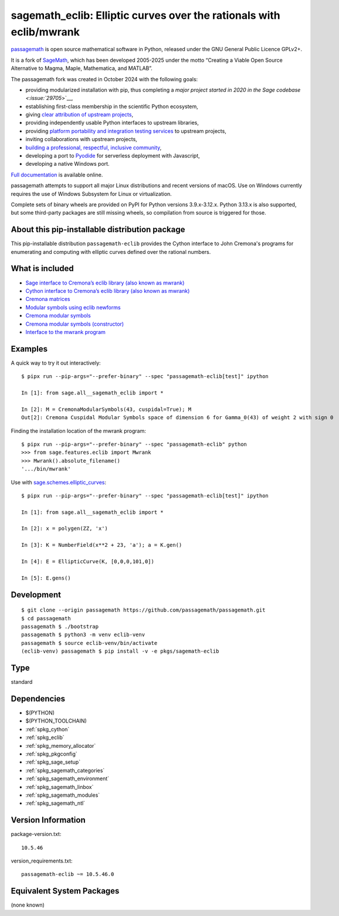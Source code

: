.. _spkg_sagemath_eclib:

========================================================================================================
sagemath_eclib: Elliptic curves over the rationals with eclib/mwrank
========================================================================================================

`passagemath <https://github.com/passagemath/passagemath>`__ is open
source mathematical software in Python, released under the GNU General
Public Licence GPLv2+.

It is a fork of `SageMath <https://www.sagemath.org/>`__, which has been
developed 2005-2025 under the motto “Creating a Viable Open Source
Alternative to Magma, Maple, Mathematica, and MATLAB”.

The passagemath fork was created in October 2024 with the following
goals:

-  providing modularized installation with pip, thus completing a `major
   project started in 2020 in the Sage
   codebase <:issue:`29705`>`__,
-  establishing first-class membership in the scientific Python
   ecosystem,
-  giving `clear attribution of upstream
   projects <https://groups.google.com/g/sage-devel/c/6HO1HEtL1Fs/m/G002rPGpAAAJ>`__,
-  providing independently usable Python interfaces to upstream
   libraries,
-  providing `platform portability and integration testing
   services <https://github.com/passagemath/passagemath/issues/704>`__
   to upstream projects,
-  inviting collaborations with upstream projects,
-  `building a professional, respectful, inclusive
   community <https://groups.google.com/g/sage-devel/c/xBzaINHWwUQ>`__,
-  developing a port to `Pyodide <https://pyodide.org/en/stable/>`__ for
   serverless deployment with Javascript,
-  developing a native Windows port.

`Full documentation <https://doc.sagemath.org/html/en/index.html>`__ is
available online.

passagemath attempts to support all major Linux distributions and recent versions of
macOS. Use on Windows currently requires the use of Windows Subsystem for Linux or
virtualization.

Complete sets of binary wheels are provided on PyPI for Python versions 3.9.x-3.12.x.
Python 3.13.x is also supported, but some third-party packages are still missing wheels,
so compilation from source is triggered for those.


About this pip-installable distribution package
-----------------------------------------------

This pip-installable distribution ``passagemath-eclib`` provides the
Cython interface to John Cremona's programs for enumerating and computing
with elliptic curves defined over the rational numbers.


What is included
----------------

- `Sage interface to Cremona’s eclib library (also known as mwrank) <https://doc.sagemath.org/html/en/reference/libs/sage/libs/eclib/interface.html>`_

- `Cython interface to Cremona’s eclib library (also known as mwrank) <https://doc.sagemath.org/html/en/reference/libs/sage/libs/eclib/mwrank.html>`_

- `Cremona matrices <https://doc.sagemath.org/html/en/reference/libs/sage/libs/eclib/mat.html>`_

- `Modular symbols using eclib newforms <https://doc.sagemath.org/html/en/reference/libs/sage/libs/eclib/newforms.html>`_

- `Cremona modular symbols <https://doc.sagemath.org/html/en/reference/libs/sage/libs/eclib/homspace.html>`_

- `Cremona modular symbols (constructor) <https://doc.sagemath.org/html/en/reference/libs/sage/libs/eclib/constructor.html>`_

- `Interface to the mwrank program <https://doc.sagemath.org/html/en/reference/interfaces/sage/interfaces/mwrank.html#module-sage.interfaces.mwrank>`_


Examples
--------

A quick way to try it out interactively::

    $ pipx run --pip-args="--prefer-binary" --spec "passagemath-eclib[test]" ipython

    In [1]: from sage.all__sagemath_eclib import *

    In [2]: M = CremonaModularSymbols(43, cuspidal=True); M
    Out[2]: Cremona Cuspidal Modular Symbols space of dimension 6 for Gamma_0(43) of weight 2 with sign 0

Finding the installation location of the mwrank program::

    $ pipx run --pip-args="--prefer-binary" --spec "passagemath-eclib" python
    >>> from sage.features.eclib import Mwrank
    >>> Mwrank().absolute_filename()
    '.../bin/mwrank'

Use with `sage.schemes.elliptic_curves <https://doc.sagemath.org/html/en/reference/arithmetic_curves/index.html#elliptic-curves>`_::

    $ pipx run --pip-args="--prefer-binary" --spec "passagemath-eclib[test]" ipython

    In [1]: from sage.all__sagemath_eclib import *

    In [2]: x = polygen(ZZ, 'x')

    In [3]: K = NumberField(x**2 + 23, 'a'); a = K.gen()

    In [4]: E = EllipticCurve(K, [0,0,0,101,0])

    In [5]: E.gens()


Development
-----------

::

    $ git clone --origin passagemath https://github.com/passagemath/passagemath.git
    $ cd passagemath
    passagemath $ ./bootstrap
    passagemath $ python3 -m venv eclib-venv
    passagemath $ source eclib-venv/bin/activate
    (eclib-venv) passagemath $ pip install -v -e pkgs/sagemath-eclib

Type
----

standard


Dependencies
------------

- $(PYTHON)
- $(PYTHON_TOOLCHAIN)
- :ref:`spkg_cython`
- :ref:`spkg_eclib`
- :ref:`spkg_memory_allocator`
- :ref:`spkg_pkgconfig`
- :ref:`spkg_sage_setup`
- :ref:`spkg_sagemath_categories`
- :ref:`spkg_sagemath_environment`
- :ref:`spkg_sagemath_linbox`
- :ref:`spkg_sagemath_modules`
- :ref:`spkg_sagemath_ntl`

Version Information
-------------------

package-version.txt::

    10.5.46

version_requirements.txt::

    passagemath-eclib ~= 10.5.46.0


Equivalent System Packages
--------------------------

(none known)

